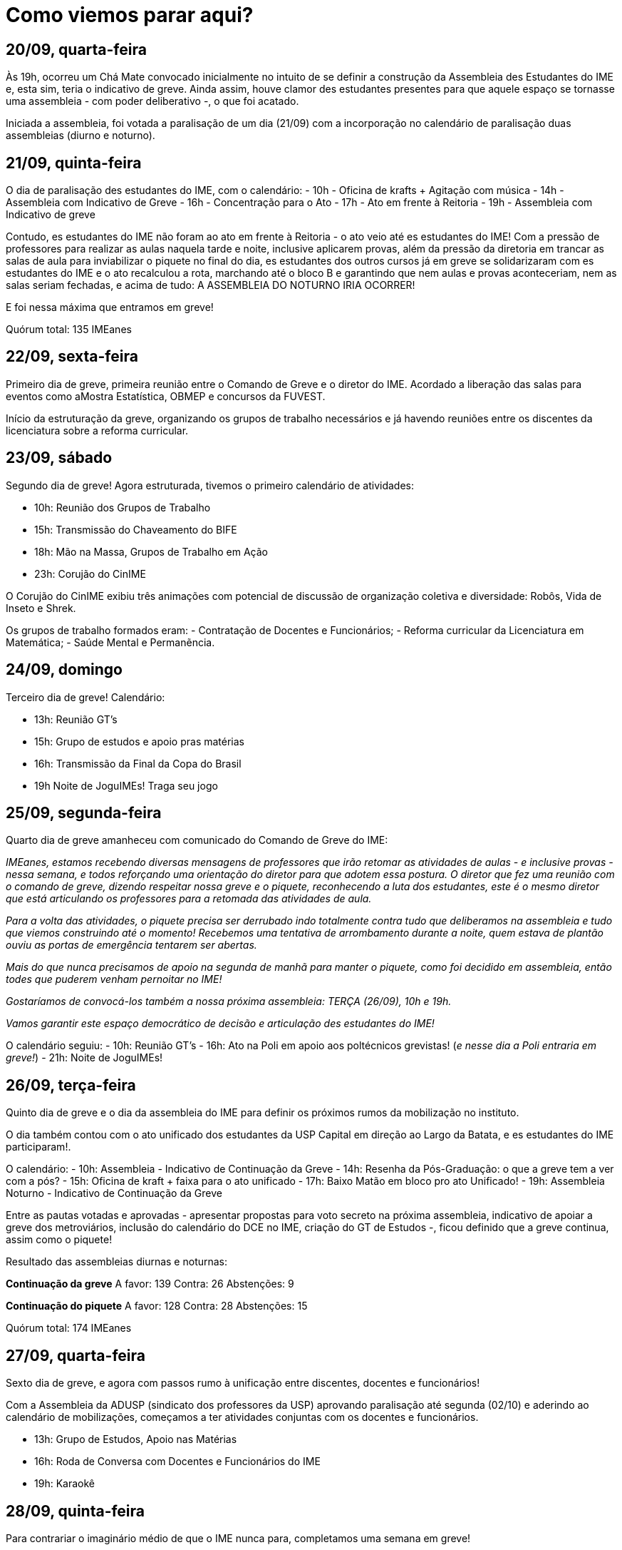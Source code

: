 = Como viemos parar aqui?
// :page-subtitle:
:page-identificador: 20230929_como_viemos_parar_aqui
:page-data: "29 de setembro de 2023"
:page-layout: boletime_post
:page-categories: [boletime_post]
:page-tags: ['GrevIME', 'BoletIME']
:page-boletime: 'Setembro/2023'
:page-autoria: 'CAMat
:page-resumo: ['Relembre, dia a dia, os acontecimentos da primeira semana de greve des estudantes do IME.']

## **20/09, quarta-feira**

Às 19h, ocorreu um Chá Mate convocado inicialmente no intuito de se definir a construção da Assembleia des Estudantes do IME e, esta sim, teria o indicativo de greve. Ainda assim, houve clamor des estudantes presentes para que aquele espaço se tornasse uma assembleia - com poder deliberativo -, o que foi acatado.

Iniciada a assembleia, foi votada a paralisação de um dia (21/09) com a incorporação no calendário de paralisação duas assembleias (diurno e noturno).

## **21/09, quinta-feira**

O dia de paralisação des estudantes do IME, com o calendário:
- 10h - Oficina de krafts + Agitação com música
- 14h - Assembleia com Indicativo de Greve
- 16h - Concentração para o Ato
- 17h - Ato em frente à Reitoria
- 19h - Assembleia com Indicativo de greve

Contudo, es estudantes do IME não foram ao ato em frente à Reitoria - o ato veio até es estudantes do IME! Com a pressão de professores para realizar as aulas naquela tarde e noite, inclusive aplicarem provas, além da pressão da diretoria em trancar as salas de aula para inviabilizar o piquete no final do dia, es estudantes dos outros cursos já em greve se solidarizaram com es estudantes do IME e o ato recalculou a rota, marchando até o bloco B e garantindo que nem aulas e provas aconteceriam, nem as salas seriam fechadas, e acima de tudo: A ASSEMBLEIA DO NOTURNO IRIA OCORRER!

E foi nessa máxima que entramos em greve!

Quórum total: 135 IMEanes


## **22/09, sexta-feira**

Primeiro dia de greve, primeira reunião entre o Comando de Greve e o diretor do IME. Acordado a liberação das salas para eventos como aMostra Estatística, OBMEP e concursos da FUVEST.

Início da estruturação da greve, organizando os grupos de trabalho necessários e já havendo reuniões entre os discentes da licenciatura sobre a reforma curricular.

## **23/09, sábado**

Segundo dia de greve! Agora estruturada, tivemos o primeiro calendário de atividades:

- 10h: Reunião dos Grupos de Trabalho
- 15h: Transmissão do Chaveamento do BIFE
- 18h: Mão na Massa, Grupos de Trabalho em Ação
- 23h: Corujão do CinIME

O Corujão do CinIME exibiu três animações com potencial de discussão de organização coletiva e diversidade: Robôs, Vida de Inseto e Shrek.

Os grupos de trabalho formados eram:
- Contratação de Docentes e Funcionários;
- Reforma curricular da Licenciatura em Matemática;
- Saúde Mental e Permanẽncia.

## **24/09, domingo**

Terceiro dia de greve! Calendário:

- 13h: Reunião GT's
- 15h: Grupo de estudos e apoio pras matérias
- 16h: Transmissão da Final da Copa do Brasil
- 19h Noite de JoguIMEs! Traga seu jogo


## **25/09, segunda-feira**

Quarto dia de greve amanheceu com comunicado do
Comando de Greve do IME:

_IMEanes, estamos recebendo diversas mensagens de professores que irão retomar as atividades de aulas - e inclusive provas - nessa semana, e todos reforçando uma orientação do diretor para que adotem essa postura. O diretor que fez uma reunião com o comando de greve, dizendo respeitar nossa greve e o piquete, reconhecendo a luta dos estudantes, este é o mesmo diretor que está articulando os professores para a retomada das atividades de aula._

_Para a volta das atividades, o piquete precisa ser derrubado indo totalmente contra tudo que deliberamos na assembleia e tudo que viemos construindo até o momento! Recebemos uma tentativa de arrombamento durante a noite, quem estava de plantão ouviu as portas de emergência tentarem ser abertas._

_Mais do que nunca precisamos de apoio na segunda de manhã para manter o piquete, como foi decidido em assembleia, então todes que puderem venham pernoitar no IME!_

_Gostaríamos de convocá-los também a nossa próxima assembleia: TERÇA (26/09), 10h e 19h._

_Vamos garantir este espaço democrático de decisão
e articulação des estudantes do IME!_

O calendário seguiu:
- 10h: Reunião GT's
- 16h: Ato na Poli em apoio aos poltécnicos grevistas! (_e nesse dia a Poli entraria em greve!_)
- 21h: Noite de JoguIMEs!


## **26/09, terça-feira**

Quinto dia de greve e o dia da assembleia do IME para definir os próximos rumos da mobilização no instituto.

O dia também contou com o ato unificado dos estudantes da USP Capital em direção ao Largo da Batata, e es estudantes do IME participaram!.

O calendário:
- 10h: Assembleia - Indicativo de Continuação da Greve
- 14h: Resenha da Pós-Graduação: o que a greve tem a ver com a pós?
- 15h: Oficina de kraft + faixa para o ato unificado
- 17h: Baixo Matão em bloco pro ato Unificado!
- 19h: Assembleia Noturno - Indicativo de Continuação da Greve

Entre as pautas votadas e aprovadas - apresentar propostas para voto secreto na próxima assembleia, indicativo de apoiar a greve dos metroviários, inclusão do calendário do DCE no IME, criação do GT de Estudos -, ficou definido que a greve continua, assim como o piquete!

Resultado das assembleias diurnas e noturnas:

**Continuação da greve**
A favor: 139
Contra: 26
Abstenções: 9

**Continuação do piquete**
A favor: 128
Contra: 28
Abstenções: 15

Quórum total: 174 IMEanes


## **27/09, quarta-feira**

Sexto dia de greve, e agora com passos rumo à unificação entre discentes, docentes e funcionários! 

Com a Assembleia da ADUSP (sindicato dos professores da USP) aprovando paralisação até segunda (02/10) e aderindo ao calendário de mobilizações, começamos a ter atividades conjuntas com os docentes e funcionários.

- 13h: Grupo de Estudos, Apoio nas Matérias
- 16h: Roda de Conversa com Docentes e Funcionários do IME
- 19h: Karaokê



## **28/09, quinta-feira**

Para contrariar o imaginário médio de que o IME nunca para, completamos uma semana em greve!

O dia foi marcado com diversas mobilizações devido à segunda reunião de negociação entre o comando geral de greve e a reitoria. E, paralelamente, ocorria no Instituto de Física a votação para contratação, ou não, de um professor com acusações de assédio em outra instituição.


## Grupos de estudos

Greve não é bagunça e muito menos grevista é vagabundo. Além de estarem se articulando entre o trabalho e participando das atividades da greve, formaram também grupos de estudos coletivo para continuar ativamente estudando e aproveitar esse momento de greve para ter mais momentos de estudos coletivo!

Os grupos de estudos são abertos e, caso você tenha vontade, pode iniciar um grupo sobre um tópico que ainda não esteja contemplado na lista!

Grupos de Estudos já existentes:

- Cálculo I;
- Cálculo V;
- Eletromagnetismo;
- Grupos;
- EDO;
- Análise Real;
- Estatística.

Os encontros ocorrem regeularmente - a tarde ou a noite, a depender do dia - na GrevIME (famoso saguão do Bloco B).

